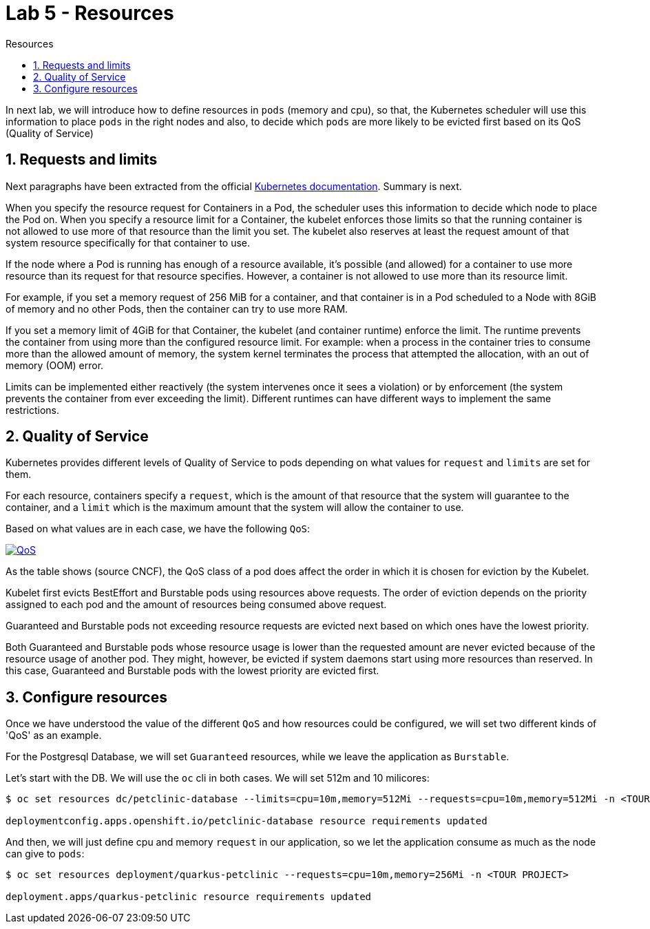 = Lab 5 - Resources
:imagesdir: ./images
:toc: left
:toc-title: Resources

[Abstract]

In next lab, we will introduce how to define resources in `pods` (memory and cpu), so that, the Kubernetes scheduler will use this information to place `pods` in the right nodes and also, to decide which `pods` are more likely to be evicted first based on its QoS (Quality of Service)

:numbered:
== Requests and limits

Next paragraphs have been extracted from the official https://kubernetes.io/docs/concepts/configuration/manage-resources-containers/#requests-and-limits[Kubernetes documentation]. Summary is next.

When you specify the resource request for Containers in a Pod, the scheduler uses this information to decide which node to place the Pod on. When you specify a resource limit for a Container, the kubelet enforces those limits so that the running container is not allowed to use more of that resource than the limit you set. The kubelet also reserves at least the request amount of that system resource specifically for that container to use.

If the node where a Pod is running has enough of a resource available, it's possible (and allowed) for a container to use more resource than its request for that resource specifies. However, a container is not allowed to use more than its resource limit.

For example, if you set a memory request of 256 MiB for a container, and that container is in a Pod scheduled to a Node with 8GiB of memory and no other Pods, then the container can try to use more RAM.

If you set a memory limit of 4GiB for that Container, the kubelet (and container runtime) enforce the limit. The runtime prevents the container from using more than the configured resource limit. For example: when a process in the container tries to consume more than the allowed amount of memory, the system kernel terminates the process that attempted the allocation, with an out of memory (OOM) error.

Limits can be implemented either reactively (the system intervenes once it sees a violation) or by enforcement (the system prevents the container from ever exceeding the limit). Different runtimes can have different ways to implement the same restrictions.

== Quality of Service

Kubernetes provides different levels of Quality of Service to pods depending on what values for `request` and `limits` are set for them.

For each resource, containers specify a `request`, which is the amount of that resource that the system will guarantee to the container, and a `limit` which is the maximum amount that the system will allow the container to use.

Based on what values are in each case, we have the following `QoS`:

image:01-introduction/cncf-qos.png[QoS,link=../_images/01-introduction/cncf-qos.png,window=_blank]

As the table shows (source CNCF), the QoS class of a pod does affect the order in which it is chosen for eviction by the Kubelet.

Kubelet first evicts BestEffort and Burstable pods using resources above requests. The order of eviction depends on the priority assigned to each pod and the amount of resources being consumed above request.

Guaranteed and Burstable pods not exceeding resource requests are evicted next based on which ones have the lowest priority.

Both Guaranteed and Burstable pods whose resource usage is lower than the requested amount are never evicted because of the resource usage of another pod. They might, however, be evicted if system daemons start using more resources than reserved. In this case, Guaranteed and Burstable pods with the lowest priority are evicted first.

== Configure resources

Once we have understood the value of the different `QoS` and how resources could be configured, we will set two different kinds of 'QoS' as an example.

For the Postgresql Database, we will set `Guaranteed` resources, while we leave the application as `Burstable`.

Let's start with the DB. We will use the `oc` cli in both cases. We will set 512m and 10 milicores:

....
$ oc set resources dc/petclinic-database --limits=cpu=10m,memory=512Mi --requests=cpu=10m,memory=512Mi -n <TOUR PROJECT>

deploymentconfig.apps.openshift.io/petclinic-database resource requirements updated
....

And then, we will just define cpu and memory `request` in our application, so we let the application consume as much as the node can give to `pods`:

....
$ oc set resources deployment/quarkus-petclinic --requests=cpu=10m,memory=256Mi -n <TOUR PROJECT>

deployment.apps/quarkus-petclinic resource requirements updated
....
